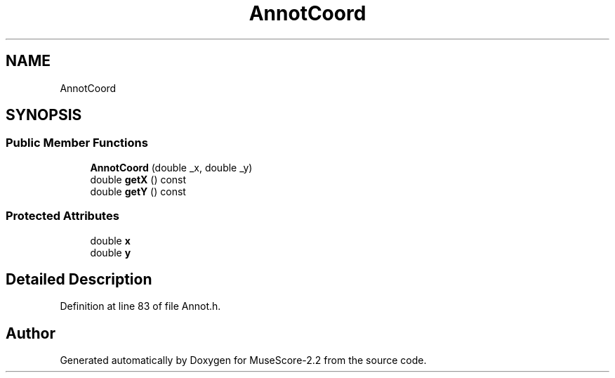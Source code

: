 .TH "AnnotCoord" 3 "Mon Jun 5 2017" "MuseScore-2.2" \" -*- nroff -*-
.ad l
.nh
.SH NAME
AnnotCoord
.SH SYNOPSIS
.br
.PP
.SS "Public Member Functions"

.in +1c
.ti -1c
.RI "\fBAnnotCoord\fP (double _x, double _y)"
.br
.ti -1c
.RI "double \fBgetX\fP () const"
.br
.ti -1c
.RI "double \fBgetY\fP () const"
.br
.in -1c
.SS "Protected Attributes"

.in +1c
.ti -1c
.RI "double \fBx\fP"
.br
.ti -1c
.RI "double \fBy\fP"
.br
.in -1c
.SH "Detailed Description"
.PP 
Definition at line 83 of file Annot\&.h\&.

.SH "Author"
.PP 
Generated automatically by Doxygen for MuseScore-2\&.2 from the source code\&.

